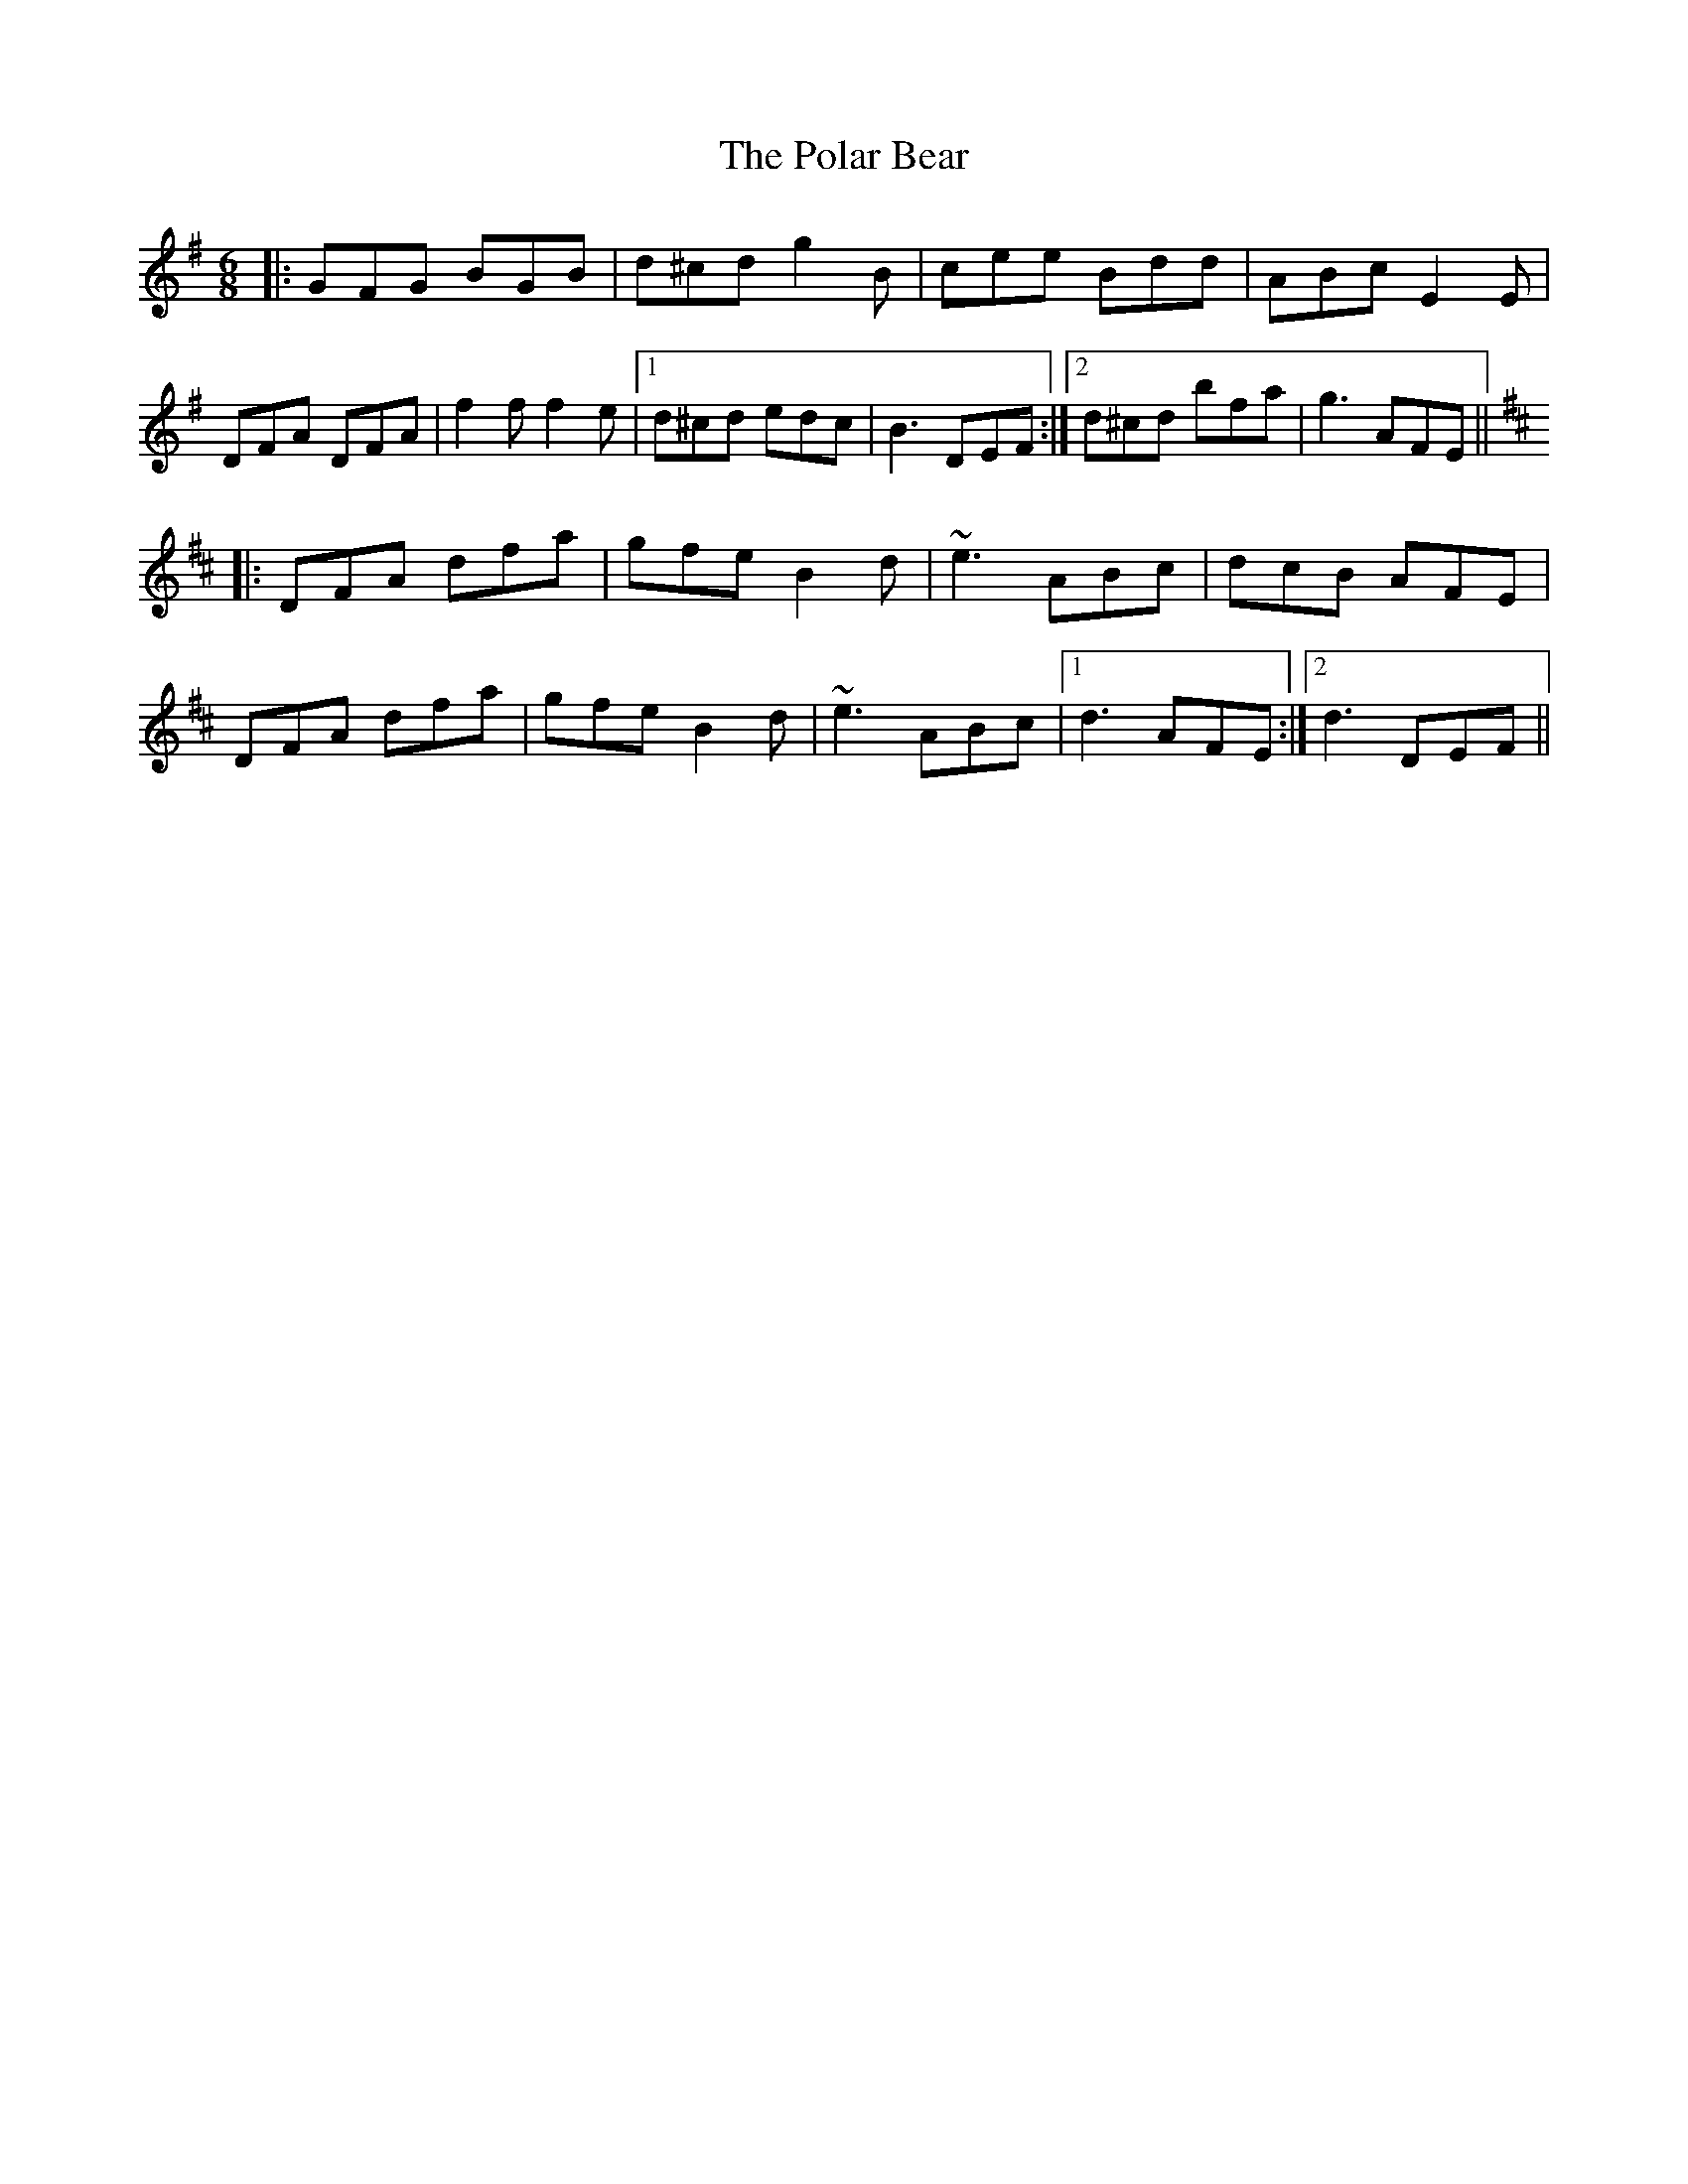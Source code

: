 X: 32677
T: Polar Bear, The
R: jig
M: 6/8
K: Gmajor
|:GFG BGB|d^cd g2B|cee Bdd|ABc E2E|
DFA DFA|f2f f2e|1 d^cd edc|B3 DEF:|2 d^cd bfa|g3 AFE||
K: Dmaj
|:DFA dfa|gfe B2d|~e3 ABc|dcB AFE|
DFA dfa|gfe B2d|~e3 ABc|1 d3 AFE:|2 d3 DEF||

